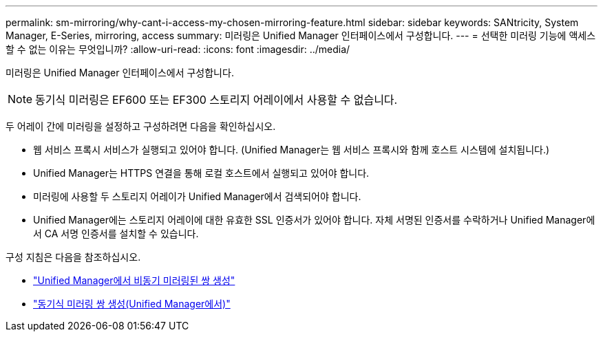---
permalink: sm-mirroring/why-cant-i-access-my-chosen-mirroring-feature.html 
sidebar: sidebar 
keywords: SANtricity, System Manager, E-Series, mirroring, access 
summary: 미러링은 Unified Manager 인터페이스에서 구성합니다. 
---
= 선택한 미러링 기능에 액세스할 수 없는 이유는 무엇입니까?
:allow-uri-read: 
:icons: font
:imagesdir: ../media/


[role="lead"]
미러링은 Unified Manager 인터페이스에서 구성합니다.

[NOTE]
====
동기식 미러링은 EF600 또는 EF300 스토리지 어레이에서 사용할 수 없습니다.

====
두 어레이 간에 미러링을 설정하고 구성하려면 다음을 확인하십시오.

* 웹 서비스 프록시 서비스가 실행되고 있어야 합니다. (Unified Manager는 웹 서비스 프록시와 함께 호스트 시스템에 설치됩니다.)
* Unified Manager는 HTTPS 연결을 통해 로컬 호스트에서 실행되고 있어야 합니다.
* 미러링에 사용할 두 스토리지 어레이가 Unified Manager에서 검색되어야 합니다.
* Unified Manager에는 스토리지 어레이에 대한 유효한 SSL 인증서가 있어야 합니다. 자체 서명된 인증서를 수락하거나 Unified Manager에서 CA 서명 인증서를 설치할 수 있습니다.


구성 지침은 다음을 참조하십시오.

* link:../um-manage/create-asynchronous-mirrored-pair-um.html["Unified Manager에서 비동기 미러링된 쌍 생성"]
* link:../um-manage/create-synchronous-mirrored-pair-um.html["동기식 미러링 쌍 생성(Unified Manager에서)"]


